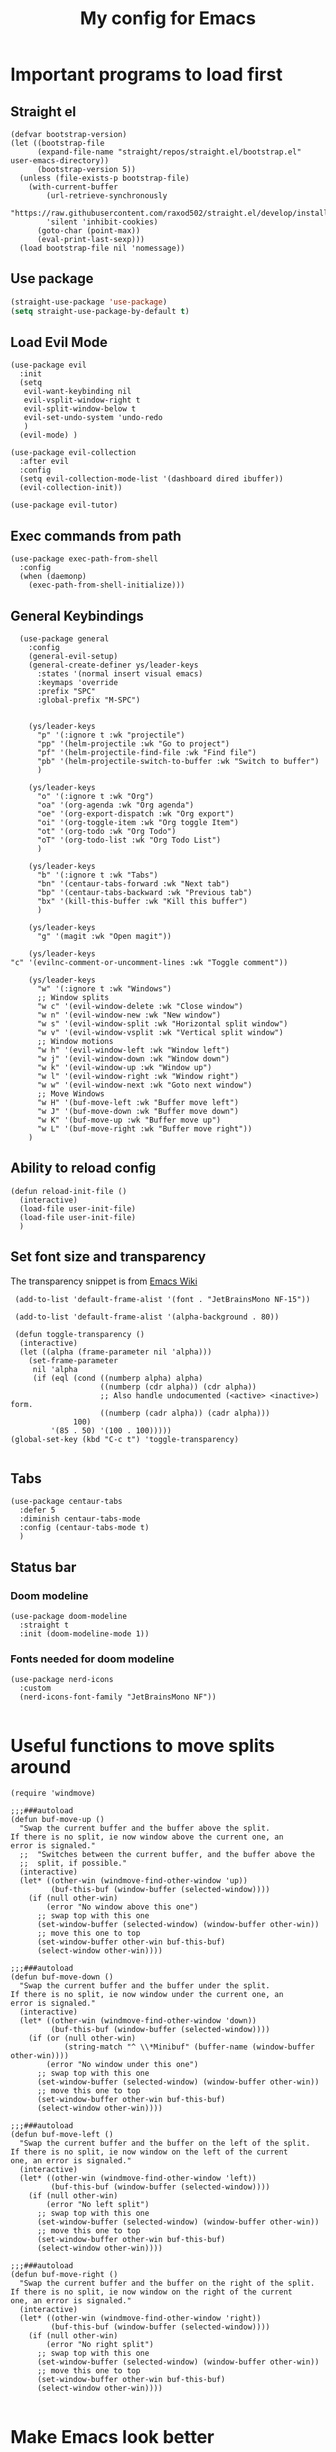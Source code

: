 #+TITLE: My config for Emacs
#+STARTUP: showeverything
#+OPTIONS: :toc:2
#+PROPERTY: header-args :tangle init.el
#+auto_tangle: yes

* Important programs to load first
** Straight el 
#+begin_src elisp 
(defvar bootstrap-version)
(let ((bootstrap-file
      (expand-file-name "straight/repos/straight.el/bootstrap.el" user-emacs-directory))
      (bootstrap-version 5))
  (unless (file-exists-p bootstrap-file)
    (with-current-buffer
        (url-retrieve-synchronously
        "https://raw.githubusercontent.com/raxod502/straight.el/develop/install.el"
        'silent 'inhibit-cookies)
      (goto-char (point-max))
      (eval-print-last-sexp)))
  (load bootstrap-file nil 'nomessage))
#+end_src

** Use package
#+begin_src emacs-lisp
  (straight-use-package 'use-package)
  (setq straight-use-package-by-default t)
#+end_src

** Load Evil Mode
#+begin_src elisp
  (use-package evil
    :init
    (setq
     evil-want-keybinding nil
     evil-vsplit-window-right t
     evil-split-window-below t
     evil-set-undo-system 'undo-redo
     )
    (evil-mode) )

  (use-package evil-collection
    :after evil
    :config
    (setq evil-collection-mode-list '(dashboard dired ibuffer))
    (evil-collection-init))

  (use-package evil-tutor)
#+end_src

** Exec commands from path
#+begin_src elisp 
(use-package exec-path-from-shell
  :config
  (when (daemonp)
    (exec-path-from-shell-initialize)))
#+end_src

** General Keybindings
#+begin_src elisp
    (use-package general
      :config
      (general-evil-setup)
      (general-create-definer ys/leader-keys
        :states '(normal insert visual emacs)
        :keymaps 'override
        :prefix "SPC"
        :global-prefix "M-SPC")


      (ys/leader-keys
        "p" '(:ignore t :wk "projectile")
        "pp" '(helm-projectile :wk "Go to project") 
        "pf" '(helm-projectile-find-file :wk "Find file")
        "pb" '(helm-projectile-switch-to-buffer :wk "Switch to buffer")
        )

      (ys/leader-keys
        "o" '(:ignore t :wk "Org")
        "oa" '(org-agenda :wk "Org agenda")
        "oe" '(org-export-dispatch :wk "Org export")
        "oi" '(org-toggle-item :wk "Org toggle Item")
        "ot" '(org-todo :wk "Org Todo")
        "oT" '(org-todo-list :wk "Org Todo List")
        )

      (ys/leader-keys
        "b" '(:ignore t :wk "Tabs")
        "bn" '(centaur-tabs-forward :wk "Next tab")
        "bp" '(centaur-tabs-backward :wk "Previous tab")
        "bx" '(kill-this-buffer :wk "Kill this buffer")
        )

      (ys/leader-keys
        "g" '(magit :wk "Open magit"))

      (ys/leader-keys
  "c" '(evilnc-comment-or-uncomment-lines :wk "Toggle comment"))

      (ys/leader-keys
        "w" '(:ignore t :wk "Windows")
        ;; Window splits
        "w c" '(evil-window-delete :wk "Close window")
        "w n" '(evil-window-new :wk "New window")
        "w s" '(evil-window-split :wk "Horizontal split window")
        "w v" '(evil-window-vsplit :wk "Vertical split window")
        ;; Window motions
        "w h" '(evil-window-left :wk "Window left")
        "w j" '(evil-window-down :wk "Window down")
        "w k" '(evil-window-up :wk "Window up")
        "w l" '(evil-window-right :wk "Window right")
        "w w" '(evil-window-next :wk "Goto next window")
        ;; Move Windows
        "w H" '(buf-move-left :wk "Buffer move left")
        "w J" '(buf-move-down :wk "Buffer move down")
        "w K" '(buf-move-up :wk "Buffer move up")
        "w L" '(buf-move-right :wk "Buffer move right"))
      )
#+end_src

** Ability to reload config
#+begin_src elisp 
  (defun reload-init-file ()
    (interactive)
    (load-file user-init-file)
    (load-file user-init-file)
    )
#+end_src

** Set font size and transparency
The transparency snippet is from [[https://www.emacswiki.org/emacs/TransparentEmacs][Emacs Wiki]]
#+begin_src elisp 
  (add-to-list 'default-frame-alist '(font . "JetBrainsMono NF-15"))

  (add-to-list 'default-frame-alist '(alpha-background . 80))

  (defun toggle-transparency ()
   (interactive)
   (let ((alpha (frame-parameter nil 'alpha)))
     (set-frame-parameter
      nil 'alpha
      (if (eql (cond ((numberp alpha) alpha)
                     ((numberp (cdr alpha)) (cdr alpha))
                     ;; Also handle undocumented (<active> <inactive>) form.
                     ((numberp (cadr alpha)) (cadr alpha)))
               100)
          '(85 . 50) '(100 . 100)))))
 (global-set-key (kbd "C-c t") 'toggle-transparency)

#+end_src

** Tabs
#+begin_src elisp
  (use-package centaur-tabs
    :defer 5
    :diminish centaur-tabs-mode
    :config (centaur-tabs-mode t)
    )
#+end_src

** Status bar
*** Doom modeline
#+begin_src elisp  
  (use-package doom-modeline
    :straight t
    :init (doom-modeline-mode 1))
#+end_src

*** Fonts needed for doom modeline
#+begin_src elisp 
  (use-package nerd-icons
    :custom
    (nerd-icons-font-family "JetBrainsMono NF"))

#+end_src

* Useful functions to move splits around
#+begin_src elisp
  (require 'windmove)

  ;;;###autoload
  (defun buf-move-up ()
    "Swap the current buffer and the buffer above the split.
  If there is no split, ie now window above the current one, an
  error is signaled."
    ;;  "Switches between the current buffer, and the buffer above the
    ;;  split, if possible."
    (interactive)
    (let* ((other-win (windmove-find-other-window 'up))
           (buf-this-buf (window-buffer (selected-window))))
      (if (null other-win)
          (error "No window above this one")
        ;; swap top with this one
        (set-window-buffer (selected-window) (window-buffer other-win))
        ;; move this one to top
        (set-window-buffer other-win buf-this-buf)
        (select-window other-win))))

  ;;;###autoload
  (defun buf-move-down ()
    "Swap the current buffer and the buffer under the split.
  If there is no split, ie now window under the current one, an
  error is signaled."
    (interactive)
    (let* ((other-win (windmove-find-other-window 'down))
           (buf-this-buf (window-buffer (selected-window))))
      (if (or (null other-win) 
              (string-match "^ \\*Minibuf" (buffer-name (window-buffer other-win))))
          (error "No window under this one")
        ;; swap top with this one
        (set-window-buffer (selected-window) (window-buffer other-win))
        ;; move this one to top
        (set-window-buffer other-win buf-this-buf)
        (select-window other-win))))

  ;;;###autoload
  (defun buf-move-left ()
    "Swap the current buffer and the buffer on the left of the split.
  If there is no split, ie now window on the left of the current
  one, an error is signaled."
    (interactive)
    (let* ((other-win (windmove-find-other-window 'left))
           (buf-this-buf (window-buffer (selected-window))))
      (if (null other-win)
          (error "No left split")
        ;; swap top with this one
        (set-window-buffer (selected-window) (window-buffer other-win))
        ;; move this one to top
        (set-window-buffer other-win buf-this-buf)
        (select-window other-win))))

  ;;;###autoload
  (defun buf-move-right ()
    "Swap the current buffer and the buffer on the right of the split.
  If there is no split, ie now window on the right of the current
  one, an error is signaled."
    (interactive)
    (let* ((other-win (windmove-find-other-window 'right))
           (buf-this-buf (window-buffer (selected-window))))
      (if (null other-win)
          (error "No right split")
        ;; swap top with this one
        (set-window-buffer (selected-window) (window-buffer other-win))
        ;; move this one to top
        (set-window-buffer other-win buf-this-buf)
        (select-window other-win))))

#+end_src

* Make Emacs look better
** Disable menubar, toolbar
#+begin_src elisp
  (menu-bar-mode -1)
  (tool-bar-mode -1)
  (scroll-bar-mode -1)
#+end_src

** Disable Line numbers and truncated Lines
#+begin_src elisp
  (global-display-line-numbers-mode 1)
  (global-visual-line-mode t)
#+end_src

** Zoom in and out
#+begin_src elisp 
(global-set-key (kbd "C-=") 'text-scale-increase)
(global-set-key (kbd "C--") 'text-scale-decrease)
(global-set-key (kbd "<C-wheel-up>") 'text-scale-increase)
(global-set-key (kbd "<C-wheel-down>") 'text-scale-decrease)
#+end_src

** Extra cool stuff
#+begin_src elisp
  (setq
   case-fold-search nil
   use-short-answers t
   confirm-kill-processes nil
   make-backup-files nil
   auto-save-default nil
   create-lockfiles nil)
#+end_src

* ORG mode
** Table of contents
#+begin_src elisp
  (use-package toc-org
    :commands toc-org-enable
    :init (add-hook 'org-mode-hook 'toc-org-enable))
#+end_src

** Org bullets
#+begin_src elisp
  (add-hook 'org-mode-hook 'org-indent-mode)
  (use-package org-bullets)
  (add-hook 'org-mode-hook (lambda () (org-bullets-mode 1)))
#+end_src

** Org tempo
#+begin_src elisp
  (require 'org-tempo)
#+end_src

** Org agenda
#+begin_src elisp 
  (custom-set-variables
   '(org-directory "~/org")
   '(org-agenda-files (list org-directory)))
#+end_src

** Org cv
#+begin_src emacs-lisp 
            (straight-use-package '(ox-moderncv
      :host gitlab
    :repo "Titan-C/org-cv"
  :branch "master"))
#+end_src

#+RESULTS:
: t

** Org babel 
*** Auto tangle
#+begin_src elisp 
  (use-package org-auto-tangle
    :defer t
    :hook (org-mode . org-auto-tangle-mode))
#+end_src

** Other langs
#+begin_src elisp 
  (org-babel-do-load-languages
  'org-babel-load-languages
  '((js . t)
  (python . t)))
#+end_src

** Electric pairs
#+begin_src elisp
  (add-hook 'prog-mode-hook 'electric-pair-mode)
  (add-hook 'org-mode-hook (lambda ()
           (setq-local electric-pair-inhibit-predicate
                   `(lambda (c)
                  (if (char-equal c ?<) t (,electric-pair-inhibit-predicate c))))))
#+end_src

* Which key
#+begin_src elisp
  (use-package which-key
    :init
    (which-key-mode 1)
    :config
    (setq which-key-side-window-location 'bottom
          which-key-sort-order #'which-key-key-order-alpha
          which-key-sort-uppercase-first nil
          which-key-add-column-padding 1
          which-key-max-display-columns nil
          which-key-min-display-lines 6
          which-key-side-window-slot -10
          which-key-side-window-max-height 0.25
          which-key-idle-delay 0.8
          which-key-max-description-length 25
          which-key-allow-imprecise-window-fit t))
#+end_src

* Diminish
#+begin_src elisp
  (use-package diminish)
#+end_src

* Code related stuff
** Icons
#+begin_src elisp
  (use-package all-the-icons
    :if (display-graphic-p))
#+end_src

** Ligatures
#+begin_src elisp
  (use-package ligature
    :load-path "path-to-ligature-repo"
    :config
    ;; Enable the "www" ligature in every possible major mode
    (ligature-set-ligatures 't '("www"))
    ;; Enable traditional ligature support in eww-mode, if the
    ;; `variable-pitch' face supports it
    (ligature-set-ligatures 'eww-mode '("ff" "fi" "ffi"))
    ;; Enable all Cascadia Code ligatures in programming modes
    (ligature-set-ligatures 'prog-mode '("|||>" "<|||" "<==>" "<!--" "####" "~~>" "***" "||=" "||>"
                                         ":::" "::=" "=:=" "===" "==>" "=!=" "=>>" "=<<" "=/=" "!=="
                                         "!!." ">=>" ">>=" ">>>" ">>-" ">->" "->>" "-->" "---" "-<<"
                                         "<~~" "<~>" "<*>" "<||" "<|>" "<$>" "<==" "<=>" "<=<" "<->"
                                         "<--" "<-<" "<<=" "<<-" "<<<" "<+>" "</>" "###" "#_(" "..<"
                                         "..." "+++" "/==" "///" "_|_" "www" "&&" "^=" "~~" "~@" "~="
                                         "~>" "~-" "**" "*>" "*/" "||" "|}" "|]" "|=" "|>" "|-" "{|"
                                         "[|" "]#" "::" ":=" ":>" ":<" "$>" "==" "=>" "!=" "!!" ">:"
                                         ">=" ">>" ">-" "-~" "-|" "->" "--" "-<" "<~" "<*" "<|" "<:"
                                         "<$" "<=" "<>" "<-" "<<" "<+" "</" "#{" "#[" "#:" "#=" "#!"
                                         "##" "#(" "#?" "#_" "%%" ".=" ".-" ".." ".?" "+>" "++" "?:"
                                         "?=" "?." "??" ";;" "/*" "/=" "/>" "//" "__" "~~" "(*" "*)"
                                         "\\\\" "://"))
    ;; Enables ligature checks globally in all buffers. You can also do it
    ;; per mode with `ligature-mode'.
    (global-ligature-mode t))
#+end_src

** Rainbow mode
Displays the actual color of a hex code as its background
#+begin_src elisp
  (use-package rainbow-mode
    :diminish rainbow-mode
    :hook org-mode prog-mode)

#+end_src

** Commenter
Easier commenting
#+begin_src emacs-lisp
  (use-package evil-nerd-commenter
  )
#+end_src

** Lsp-mode
#+begin_src elisp
  (use-package lsp-mode
    :init
    (setq lsp-keymap-prefix "C-c l"
          lsp-restart 'auto-restart
          )
    :hook (
           (prog-mode-hook . lsp)
           (lsp-mode . lsp-enable-which-key-integration))
    :commands (lsp lsp-deferred)
    )
#+end_src

Typescript
#+begin_src elisp 
    (setq-default typescript-indent-level 2)
#+end_src

For nix files
#+begin_src elisp 
  (use-package nix-mode
    :mode "\\.nix\\'")
#+end_src


** Lsp mode extras
*** Ui
**** Lsp ui
#+begin_src elisp
  (use-package lsp-ui :hook (lsp-mode . lsp-ui-mode)

    :custom (
             lsp-ui-doc-position 'bottom))
  (use-package helm-lsp :commands helm-lsp-workspace-symbol)
  (use-package helm-projectile :commands helm-projectile)
  (use-package dap-mode)
#+end_src 

**** Indent guidelines
#+begin_src elisp 
  (use-package highlight-indent-guides
    :diminish highlight-indent-guides-mode
    :hook (prog-mode . highlight-indent-guides-mode)
    :config
    (setq highlight-indent-guides-method 'character)
    :config
    (setq highlight-indent-guides-responsive 'top))
#+end_src

**** Lsp-treemacs 
To see the function tree at the side
#+begin_src emacs-lisp 
  (use-package lsp-treemacs
  :after lsp)
#+end_src

**** Lsp-ivy
For quicker symbol searching
#+begin_src emacs-lisp
  (use-package lsp-ivy)
#+end_src



*** Formatter
#+begin_src elisp 
  (use-package format-all
    :init
    (add-hook 'prog-mode-hook 'format-all-mode)
    (add-hook 'format-all-mode-hook 'format-all-ensure-formatter)
    )
#+end_src

** Highlighting
*** Brackets
**** Coloring
#+begin_src elisp
  (make-variable-buffer-local 'show-paren-mode)
  (show-paren-mode 1)
  (setq show-paren-style 'parenthesis)
  (setq show-paren-delay 0)

  (use-package rainbow-delimiters
    :diminish rainbow-delimiters-mode
    :hook ((prog-mode . rainbow-delimiters-mode)))
#+end_src

** Project management
#+begin_src elisp
  (use-package projectile
    :config
    (projectile-mode 1))
#+end_src

** Completion
*** Company
#+begin_src elisp
  (use-package company 
    :init (global-company-mode)
    :diminish company-mode
    :custom
    (company-idle-delay 0.0)
    (company-minimum-prefix-length 1)
    )

  (defvar company-backends nil)
  (add-to-list 'company-backends '(company-yasnippet company-dabbrev))

  (use-package company-box
    :after company
    :diminish
    :hook (company-mode . company-box-mode))
#+end_src

*** Yassnippets
#+begin_src elisp
        (use-package yasnippet
          :diminish yas-minor-mode
          :config
          (yas/global-mode)
          )
        (setq yas-snippet-dirs '("~/Git-repos/dotfiles/home/snippets"))
        (use-package yasnippet-snippets)
#+end_src

*** Magit
#+begin_src elisp
  (use-package magit
    :diminish magit-mode
    )
#+end_src

** File tree
#+begin_src elisp
  (use-package neotree
    :straight t
    :config
    (ys/leader-keys
      "n" '(neotree-toggle :wk "Toggle neotree"))
    (setq
     neo-theme 'icons
     neo-smart-open t
     neo-show-hidden-file t
     neo-window-width 30)
     (add-hook 'neotree-mode-hook
               (lambda ()
                 (define-key evil-normal-state-local-map (kbd "TAB") 'neotree-enter)
                 (define-key evil-normal-state-local-map (kbd "SPC") 'neotree-quick-look)
                 (define-key evil-normal-state-local-map (kbd "q") 'neotree-hide)
                 (define-key evil-normal-state-local-map (kbd "RET") 'neotree-enter)
                 (define-key evil-normal-state-local-map (kbd "g") 'neotree-refresh)
                 (define-key evil-normal-state-local-map (kbd "n") 'neotree-next-line)
                 (define-key evil-normal-state-local-map (kbd "p") 'neotree-previous-line)
                 (define-key evil-normal-state-local-map (kbd "A") 'neotree-stretch-toggle)
                 (define-key evil-normal-state-local-map (kbd "d") 'neotree-delete-node)
                 (define-key evil-normal-state-local-map (kbd "a") 'neotree-create-node)
                 (define-key evil-normal-state-local-map (kbd "r") 'neotree-rename-node)
                 (define-key evil-normal-state-local-map (kbd "H") 'neotree-hidden-file-toggle)))
     (add-hook 'neo-after-create-hook
               #'(lambda (_)
                   (with-current-buffer (get-buffer neo-buffer-name)
                     (setq truncate-lines t)
                     (setq word-wrap nil)
                     (make-local-variable 'auto-hscroll-mode)
                     (setq auto-hscroll-mode nil)))))
#+end_src

** Terminal
#+begin_src elisp
     (use-package vterm
     :config
     (ys/leader-keys
  "t" '(vterm-toggle :wk "term")
  ))

#+end_src

#+begin_src elisp 
  (use-package vterm-toggle
    :after vterm
    :config
    (setq vterm-toggle-fullscreen-p nil)
    (setq vterm-toggle-scope 'project)
    (add-to-list 'display-buffer-alist
                 '((lambda (buffer-or-name _)
                     (let ((buffer (get-buffer buffer-or-name)))
                       (with-current-buffer buffer
                         (or (equal major-mode 'vterm-mode)
                             (string-prefix-p vterm-buffer-name (buffer-name buffer))))))
                   (display-buffer-reuse-window display-buffer-at-bottom)
                   ;;(display-buffer-reuse-window display-buffer-in-direction)
                   ;;display-buffer-in-direction/direction/dedicated is added in emacs27
                   ;;(direction . bottom)
                   (dedicated . t) ;dedicated is supported in emacs27
                   (reusable-frames . visible)
                   (window-height . 0.3))))
#+end_src

** Sudo edit
Allows to open files with sudo or switched over to it if we did not open it with sudo yet
#+begin_src elisp
  (use-package sudo-edit
    :config
    (ys/leader-keys
      "fu" '(sudo-edit-find-file :wk "Sudo find file")
      "fU" '(sudo-edit :wk "Sudo edit file")))
#+end_src

* Dashboard
#+begin_src elisp
  (use-package dashboard
  :straight t
  :init
  (setq initial-buffer-choice 'dashboard-open)
  (setq dashboard-set-heading-icons t)
  (setq dashboard-set-file-icons t)

  :config
  (dashboard-setup-startup-hook))

#+end_src

* Theming
#+begin_src elisp
  (use-package catppuccin-theme 
    :straight t
    :config
    (load-theme 'catppuccin t)
    (setq catppuccin-flavor 'mocha)
    )
#+end_src 

* Spell checker
This code snippet is borrowed with courtesy from [[https://github.com/doomemacs/doomemacs/blob/master/modules/checkers/grammar/config.el][Doom emacs]]
#+begin_src elisp 
  (use-package langtool
    :commands (langtool-check
               langtool-check-done
               langtool-show-message-at-point
               langtool-correct-buffer)
    :init (setq langtool-default-language "en-US")
    :config
    (unless (or langtool-bin
                langtool-language-tool-jar
                langtool-java-classpath)
      (cond ((setq langtool-bin
                   (or (executable-find "languagetool-commandline")
                       (executable-find "languagetool")))))))  ; for nixpkgs.languagetool
#+end_src
